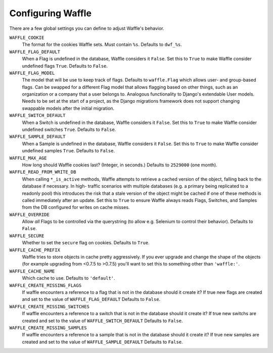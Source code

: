 .. _starting-configuring:

==================
Configuring Waffle
==================

There are a few global settings you can define to adjust Waffle's
behavior.

``WAFFLE_COOKIE``
    The format for the cookies Waffle sets. Must contain ``%s``.
    Defaults to ``dwf_%s``.

``WAFFLE_FLAG_DEFAULT``
    When a Flag is undefined in the database, Waffle considers it
    ``False``.  Set this to ``True`` to make Waffle consider undefined
    flags ``True``.  Defaults to ``False``.

``WAFFLE_FLAG_MODEL``
    The model that will be use to keep track of flags. Defaults to ``waffle.Flag``
    which allows user- and group-based flags. Can be swapped for a different Flag model
    that allows flagging based on other things, such as an organization or a company
    that a user belongs to. Analogous functionality to Django's extendable User models.
    Needs to be set at the start of a project, as the Django migrations framework does not
    support changing swappable models after the initial migration.

``WAFFLE_SWITCH_DEFAULT``
    When a Switch is undefined in the database, Waffle considers it
    ``False``.  Set this to ``True`` to make Waffle consider undefined
    switches ``True``.  Defaults to ``False``.

``WAFFLE_SAMPLE_DEFAULT``
    When a Sample is undefined in the database, Waffle considers it
    ``False``.  Set this to ``True`` to make Waffle consider undefined
    samples ``True``.  Defaults to ``False``.

``WAFFLE_MAX_AGE``
    How long should Waffle cookies last? (Integer, in seconds.) Defaults
    to ``2529000`` (one month).

``WAFFLE_READ_FROM_WRITE_DB``
    When calling ``*_is_active`` methods, Waffle attempts to retrieve a cached
    version of the object, falling back to the database if necessary. In high-
    traffic scenarios with multiple databases (e.g. a primary being replicated
    to a readonly pool) this introduces the risk that a stale version of the
    object might be cached if one of these methods is called immediately after
    an update. Set this to ``True`` to ensure Waffle always reads Flags,
    Switches, and Samples from the DB configured for writes on cache misses.

``WAFFLE_OVERRIDE``
    Allow *all* Flags to be controlled via the querystring (to allow
    e.g. Selenium to control their behavior). Defaults to ``False``.

``WAFFLE_SECURE``
    Whether to set the ``secure`` flag on cookies. Defaults to ``True``.

``WAFFLE_CACHE_PREFIX``
    Waffle tries to store objects in cache pretty aggressively. If you
    ever upgrade and change the shape of the objects (for example
    upgrading from <0.7.5 to >0.7.5) you'll want to set this to
    something other than ``'waffle:'``.

``WAFFLE_CACHE_NAME``
    Which cache to use. Defaults to ``'default'``.

``WAFFLE_CREATE_MISSING_FLAGS``
    If waffle encounters a reference to a flag that is not in the database should it create it?
    If true new flags are created and set to the value of ``WAFFLE_FLAG_DEFAULT``
    Defaults to ``False``.

``WAFFLE_CREATE_MISSING_SWITCHES``
    If waffle encounters a reference to a switch that is not in the database should it create it?
    If true new switchs are created and set to the value of ``WAFFLE_SWITCH_DEFAULT``
    Defaults to ``False``.

``WAFFLE_CREATE_MISSING_SAMPLES``
    If waffle encounters a reference to a sample that is not in the database should it create it?
    If true new samples are created and set to the value of ``WAFFLE_SAMPLE_DEFAULT``
    Defaults to ``False``.
    
